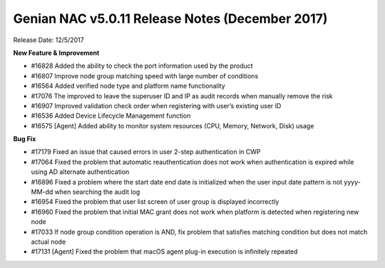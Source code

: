Genian NAC v5.0.11 Release Notes (December 2017)
================================================

Release Date: 12/5/2017

**New Feature & Improvement**

- #16828 Added the ability to check the port information used by the product
- #16807 Improve node group matching speed with large number of conditions
- #16564 Added verified node type and platform name functionality
- #17076 The improved to leave the superuser ID and IP as audit records when manually remove the risk
- #16907 Improved validation check order when registering with user’s existing user ID
- #16536 Added Device Lifecycle Management function
- #16575 [Agent] Added ability to monitor system resources (CPU, Memory, Network, Disk) usage

**Bug Fix**

- #17179 Fixed an issue that caused errors in user 2-step authentication in CWP
- #17064 Fixed the problem that automatic reauthentication does not work when authentication is expired while using AD alternate authentication
- #16896 Fixed a problem where the start date end date is initialized when the user input date pattern is not yyyy-MM-dd when searching the audit log
- #16954 Fixed the problem that user list screen of user group is displayed incorrectly
- #16960 Fixed the problem that initial MAC grant does not work when platform is detected when registering new node
- #17033 If node group condition operation is AND, fix problem that satisfies matching condition but does not match actual node
- #17131 [Agent] Fixed the problem that macOS agent plug-in execution is infinitely repeated